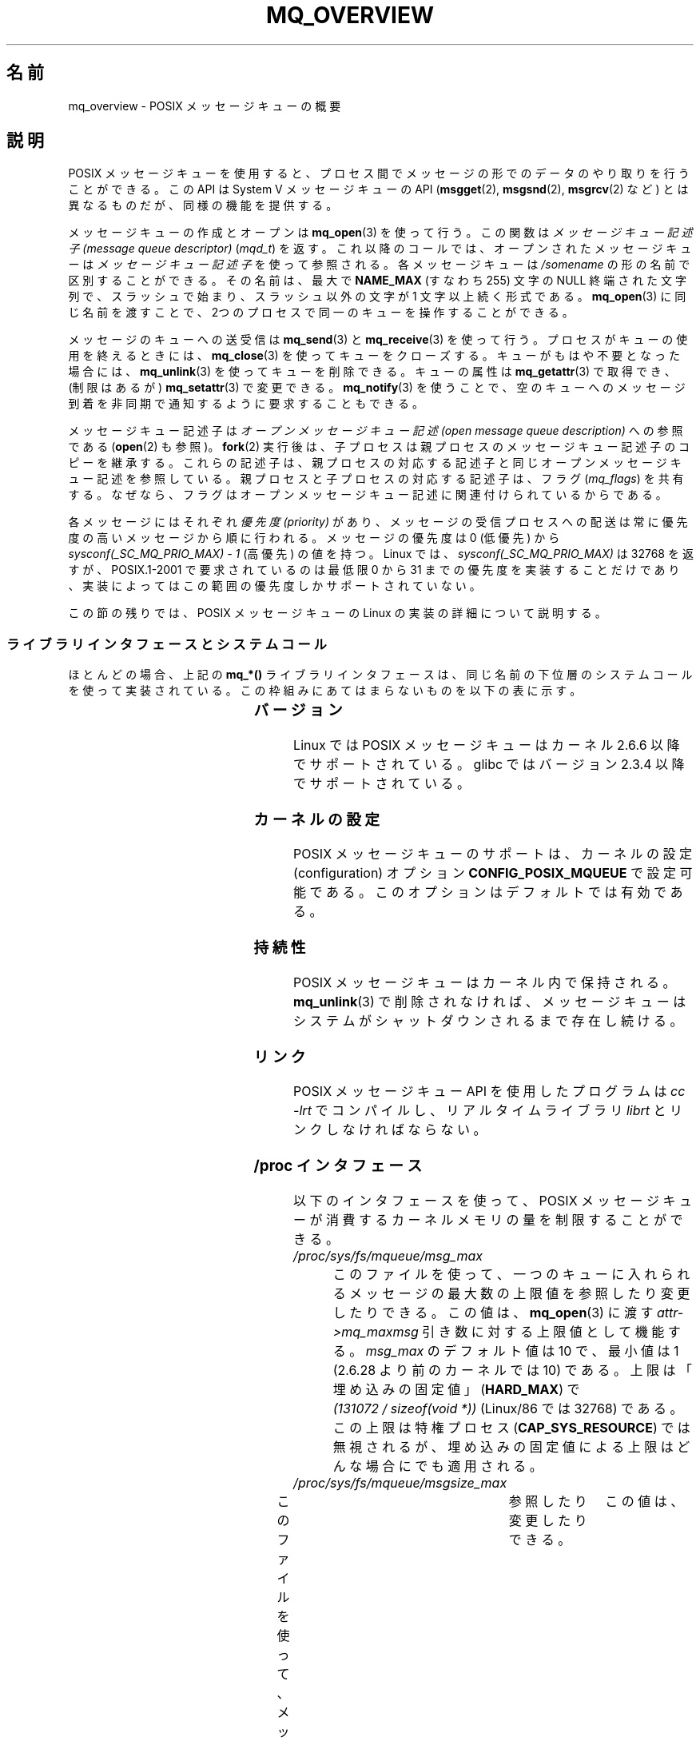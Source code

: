 .\" t
.\" Copyright (C) 2006 Michael Kerrisk <mtk.manpages@gmail.com>
.\"
.\" %%%LICENSE_START(VERBATIM)
.\" Permission is granted to make and distribute verbatim copies of this
.\" manual provided the copyright notice and this permission notice are
.\" preserved on all copies.
.\"
.\" Permission is granted to copy and distribute modified versions of this
.\" manual under the conditions for verbatim copying, provided that the
.\" entire resulting derived work is distributed under the terms of a
.\" permission notice identical to this one.
.\"
.\" Since the Linux kernel and libraries are constantly changing, this
.\" manual page may be incorrect or out-of-date.  The author(s) assume no
.\" responsibility for errors or omissions, or for damages resulting from
.\" the use of the information contained herein.  The author(s) may not
.\" have taken the same level of care in the production of this manual,
.\" which is licensed free of charge, as they might when working
.\" professionally.
.\"
.\" Formatted or processed versions of this manual, if unaccompanied by
.\" the source, must acknowledge the copyright and authors of this work.
.\" %%%LICENSE_END
.\"
.\"*******************************************************************
.\"
.\" This file was generated with po4a. Translate the source file.
.\"
.\"*******************************************************************
.\"
.\" Japanese Version Copyright (c) 2006 Akihiro MOTOKI all rights reserved.
.\" Translated 2006-03-13, Akihiro MOTOKI <amotoki@dd.iij4u.or.jp>
.\" Updated 2006-07-20, Akihiro MOTOKI <amotoki@dd.iij4u.or.jp>, LDP v2.36
.\" Updated 2009-02-23, Akihiro MOTOKI <amotoki@dd.iij4u.or.jp>, LDP v3.19
.\" Updated 2010-04-11, Akihiro MOTOKI <amotoki@dd.iij4u.or.jp>, LDP v3.24
.\"
.TH MQ_OVERVIEW 7 2009\-09\-27 Linux "Linux Programmer's Manual"
.SH 名前
mq_overview \- POSIX メッセージキューの概要
.SH 説明
POSIX メッセージキューを使用すると、プロセス間で メッセージの形でのデータのやり取りを行うことができる。 この API は System V
メッセージキューの API (\fBmsgget\fP(2), \fBmsgsnd\fP(2), \fBmsgrcv\fP(2)  など)
とは異なるものだが、同様の機能を提供する。

メッセージキューの作成とオープンは \fBmq_open\fP(3)  を使って行う。この関数は \fIメッセージキュー記述子 (message queue
descriptor)\fP (\fImqd_t\fP)  を返す。これ以降のコールでは、オープンされたメッセージキューは \fIメッセージキュー記述子\fP
を使って参照される。 各メッセージキューは \fI/somename\fP の形の名前で区別することができる。 その名前は、最大で \fBNAME_MAX\fP
(すなわち 255) 文字の NULL 終端された文字列で、 スラッシュで始まり、スラッシュ以外の文字が 1 文字以上続く形式である。
\fBmq_open\fP(3)  に同じ名前を渡すことで、2つのプロセスで同一のキューを 操作することができる。

メッセージのキューへの送受信は \fBmq_send\fP(3)  と \fBmq_receive\fP(3)
を使って行う。プロセスがキューの使用を終えるときには、 \fBmq_close\fP(3)
を使ってキューをクローズする。キューがもはや不要となった場合には、 \fBmq_unlink\fP(3)  を使ってキューを削除できる。キューの属性は
\fBmq_getattr\fP(3)  で取得でき、 (制限はあるが)  \fBmq_setattr\fP(3)  で変更できる。 \fBmq_notify\fP(3)
を使うことで、空のキューへのメッセージ到着を非同期で 通知するように要求することもできる。

メッセージキュー記述子は \fIオープンメッセージキュー記述 (open message queue description)\fP への参照である
(\fBopen\fP(2)  も参照)。 \fBfork\fP(2)  実行後は、子プロセスは親プロセスのメッセージキュー記述子のコピーを継承する。
これらの記述子は、親プロセスの対応する記述子と同じオープンメッセージキュー 記述を参照している。親プロセスと子プロセスの対応する記述子は、フラグ
(\fImq_flags\fP)  を共有する。なぜなら、フラグはオープンメッセージキュー記述に 関連付けられているからである。

各メッセージにはそれぞれ \fI優先度 (priority)\fP があり、メッセージの受信プロセスへの配送は常に 優先度の高いメッセージから順に行われる。
メッセージの優先度は 0 (低優先) から \fIsysconf(_SC_MQ_PRIO_MAX)\ \-\ 1\fP (高優先) の値を持つ。 Linux
では、 \fIsysconf(_SC_MQ_PRIO_MAX)\fP は 32768 を返すが、 POSIX.1\-2001 で要求されているのは最低限 0
から 31 までの優先度を実装することだけであり、実装によってはこの範囲の優先度しかサポートされていない。
.PP
この節の残りでは、POSIX メッセージキューの Linux の実装の詳細 について説明する。
.SS ライブラリインタフェースとシステムコール
ほとんどの場合、上記の \fBmq_*()\fP ライブラリインタフェースは、同じ名前の下位層のシステムコールを
使って実装されている。この枠組みにあてはまらないものを 以下の表に示す。
.RS
.TS
lB lB
l l.
Library interface	System call
mq_close(3)	close(2)
mq_getattr(3)	mq_getsetattr(2)
mq_notify(3)	mq_notify(2)
mq_open(3)	mq_open(2)
mq_receive(3)	mq_timedreceive(2)
mq_send(3)	mq_timedsend(2)
mq_setattr(3)	mq_getsetattr(2)
mq_timedreceive(3)	mq_timedreceive(2)
mq_timedsend(3)	mq_timedsend(2)
mq_unlink(3)	mq_unlink(2)
.TE
.RE
.SS バージョン
Linux では POSIX メッセージキューはカーネル 2.6.6 以降でサポートされている。 glibc ではバージョン 2.3.4
以降でサポートされている。
.SS カーネルの設定
POSIX メッセージキューのサポートは、カーネルの設定 (configuration)  オプション \fBCONFIG_POSIX_MQUEUE\fP
で設定可能である。このオプションはデフォルトでは有効である。
.SS 持続性
POSIX メッセージキューはカーネル内で保持される。 \fBmq_unlink\fP(3)  で削除されなければ、メッセージキューは
システムがシャットダウンされるまで存在し続ける。
.SS リンク
POSIX メッセージキュー API を使用したプログラムは \fIcc \-lrt\fP でコンパイルし、リアルタイムライブラリ \fIlibrt\fP
とリンクしなければならない。
.SS "/proc インタフェース"
以下のインタフェースを使って、POSIX メッセージキューが消費するカーネル メモリの量を制限することができる。
.TP 
\fI/proc/sys/fs/mqueue/msg_max\fP
このファイルを使って、一つのキューに入れられるメッセージの最大数の 上限値を参照したり変更したりできる。この値は、 \fBmq_open\fP(3)  に渡す
\fIattr\->mq_maxmsg\fP 引き数に対する上限値として機能する。 \fImsg_max\fP のデフォルト値は 10 で、 最小値は 1
(2.6.28 より前のカーネルでは 10) である。 上限は「埋め込みの固定値」 (\fBHARD_MAX\fP)  で \fI(131072\ /\ sizeof(void\ *))\fP (Linux/86 では 32768) である。 この上限は特権プロセス (\fBCAP_SYS_RESOURCE\fP)
では無視されるが、埋め込みの固定値による上限は どんな場合にでも適用される。
.TP 
\fI/proc/sys/fs/mqueue/msgsize_max\fP
このファイルを使って、メッセージの最大サイズの上限値を	 参照したり変更したりできる。	 この値は、	 \fBmq_open\fP(3)	 に渡す	
\fIattr\->mq_msgsize\fP 引き数に対する上限値として機能する。	 \fImsgsize_max	\fP のデフォルト値は 8192
バイトで、 最小値は 128 (2.6.28 より前のカーネルでは 8192) である。 \fImsgsize_max\fP の上限は 1,048,576
である (2.6.28 より前のカーネルでは、上限は \fBINT_MAX\fP (Linux/86 では 2,147,483,647) であった)。
この上限は特権プロセス	 (\fBCAP_SYS_RESOURCE\fP)	 では無視される。
.TP 
\fI/proc/sys/fs/mqueue/queues_max\fP
このファイルを使って、作成することができるメッセージキューの数に	 対するシステム全体での制限を参照したり変更したりできる。	
一度この上限に達すると、新しいメッセージキューを作成できるのは	 特権プロセス	 (\fBCAP_SYS_RESOURCE\fP)	 だけとなる。	
\fIqueues_max	\fP のデフォルト値は 256 であり、	 0 から INT_MAX の範囲の任意の値に変更することができる。
.SS リソース制限
リソース上限 \fBRLIMIT_MSGQUEUE\fP は、プロセスの実 UID に対応する全メッセージキューが消費する
メモリ空間の量に対して上限を設定する。 \fBgetrlimit\fP(2)  を参照。
.SS メッセージキュー・ファイルシステムのマウント
Linux では、メッセージキューは仮想ファイルシステム内に作成される (他の実装でも同様の機能が提供されているものもあるが、
詳細は違っているだろう)。 以下のコマンドを使うことで (スーパーユーザは)  このファイルシステムをマウントできる:
.in +4n
.nf

#\fB mkdir /dev/mqueue\fP
#\fB mount \-t mqueue none /dev/mqueue\fP

.fi
.in
マウントしたディレクトリのスティッキービット (sticky bit) は 自動的にオンとなる。

メッセージキュー・ファイルシステムのマウント後は、ファイルに対して 通常使うコマンド (例えば \fBls\fP(1)  や \fBrm\fP(1))
を使って、システム上のメッセージキューを表示したり 操作したりできる。

ディレクトリ内の各ファイルの内容は 1行であり、 キューに関する情報が表示される。
.in +4n
.nf

$\fB cat /dev/mqueue/mymq\fP
QSIZE:129     NOTIFY:2    SIGNO:0    NOTIFY_PID:8260

.fi
.in
各フィールドの詳細は以下の通りである:
.TP 
\fBQSIZE\fP
キューに入っている全メッセージの合計バイト数。
.TP 
\fBNOTIFY_PID\fP
この値が 0 以外の場合、この値の PID を持つプロセスが \fBmq_notify\fP(3)
を使って、非同期のメッセージ通知を行うように設定したことを示す。 どのように通知が行われるかは、以下のフィールドにより決定される。
.TP 
\fBNOTIFY\fP
通知方法: 0 は \fBSIGEV_SIGNAL\fP; 1 は \fBSIGEV_NONE\fP; 2 は \fBSIGEV_THREAD\fP
.TP 
\fBSIGNO\fP
\fBSIGEV_SIGNAL\fP に使用されるシグナル番号。
.SS メッセージキュー記述子のポーリング
Linux では、メッセージキュー記述子は実際はファイル記述子 (file descriptor)  であり、 \fBselect\fP(2),
\fBpoll\fP(2), \fBepoll\fP(7)  を使って監視することができる。 この機能の移植性はない。
.SH 準拠
POSIX.1\-2001.
.SH 注意
System V メッセージキュー (\fBmsgget\fP(2), \fBmsgsnd\fP(2), \fBmsgrcv\fP(2)  など)
はプロセス間でメッセージをやり取りするための古い API である。 POSIX メッセージキューは System V メッセージキューよりもうまく
設計されたインタフェースを提供している。 一方で、POSIX メッセージキューは System V メッセージキューと比べると
利用できるシステムが少ない (特に、古いシステムでは少ない)。

現在のことろ (バージョン 2.6.26 時点)、 Linux は POSIX メッセージキューに対するアクセス制御リスト (ACL) に
対応していない。
.SH 例
各種のメッセージキュー関数を使用した例が \fBmq_notify\fP(3)  に記載されている。
.SH 関連項目
\fBgetrlimit\fP(2), \fBmq_getsetattr\fP(2), \fBpoll\fP(2), \fBselect\fP(2),
\fBmq_close\fP(3), \fBmq_getattr\fP(3), \fBmq_notify\fP(3), \fBmq_open\fP(3),
\fBmq_receive\fP(3), \fBmq_send\fP(3), \fBmq_unlink\fP(3), \fBepoll\fP(7)
.SH この文書について
この man ページは Linux \fIman\-pages\fP プロジェクトのリリース 3.53 の一部
である。プロジェクトの説明とバグ報告に関する情報は
http://www.kernel.org/doc/man\-pages/ に書かれている。
